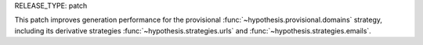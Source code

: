 RELEASE_TYPE: patch

This patch improves generation performance for the provisional :func:`~hypothesis.provisional.domains` strategy, including its derivative strategies :func:`~hypothesis.strategies.urls` and :func:`~hypothesis.strategies.emails`.
